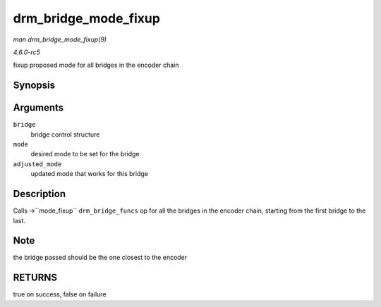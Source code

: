 .. -*- coding: utf-8; mode: rst -*-

.. _API-drm-bridge-mode-fixup:

=====================
drm_bridge_mode_fixup
=====================

*man drm_bridge_mode_fixup(9)*

*4.6.0-rc5*

fixup proposed mode for all bridges in the encoder chain


Synopsis
========

.. c:function:: bool drm_bridge_mode_fixup( struct drm_bridge * bridge, const struct drm_display_mode * mode, struct drm_display_mode * adjusted_mode )

Arguments
=========

``bridge``
    bridge control structure

``mode``
    desired mode to be set for the bridge

``adjusted_mode``
    updated mode that works for this bridge


Description
===========

Calls ->``mode_fixup`` ``drm_bridge_funcs`` op for all the bridges in
the encoder chain, starting from the first bridge to the last.


Note
====

the bridge passed should be the one closest to the encoder


RETURNS
=======

true on success, false on failure


.. ------------------------------------------------------------------------------
.. This file was automatically converted from DocBook-XML with the dbxml
.. library (https://github.com/return42/sphkerneldoc). The origin XML comes
.. from the linux kernel, refer to:
..
.. * https://github.com/torvalds/linux/tree/master/Documentation/DocBook
.. ------------------------------------------------------------------------------
